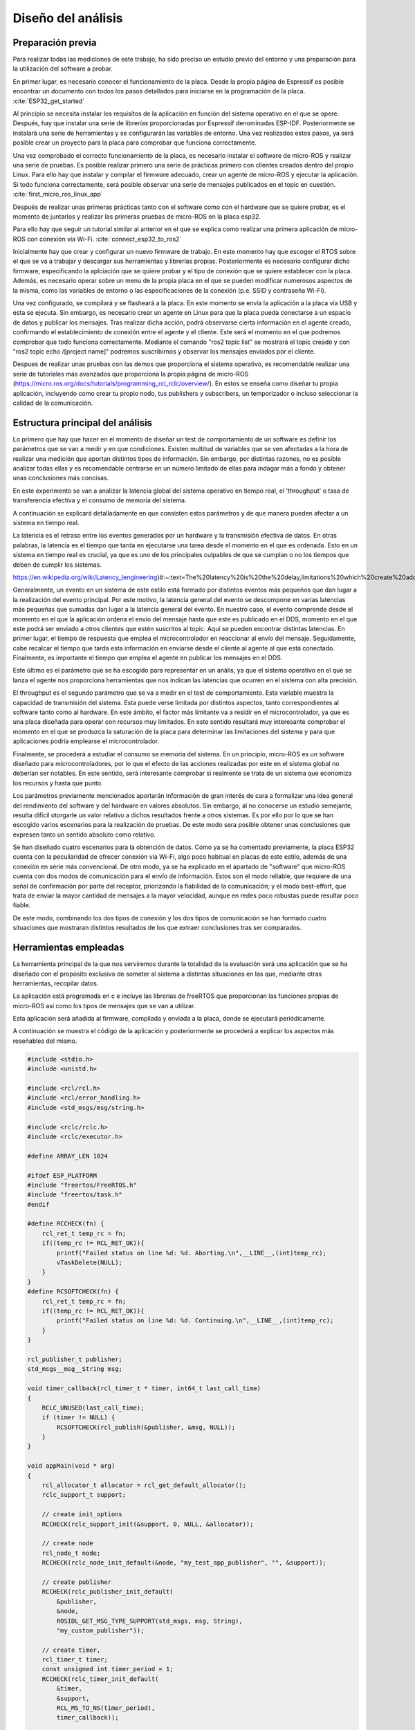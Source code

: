 Diseño del análisis
===================

Preparación previa
------------------

Para realizar todas las mediciones de este trabajo, ha sido preciso
un estudio previo del entorno y una preparación para la utilización
del software a probar.

En primer lugar, es necesario conocer el funcionamiento de la placa.
Desde la propia página de Espressif es posible encontrar un documento
con todos los pasos detallados para iniciarse en la programación de la
placa. :cite:`ESP32_get_started`

Al principio se necesita instalar los requisítos de la aplicación en
función del sistema operativo en el que se opere. Después, hay que instalar
una serie de librerías proporcionadas por Espressif denominadas ESP-IDF.
Posteriormente se instalará una serie de herramientas y se configurarán las
variables de entorno. Una vez realizados estos pasos, ya será posible crear
un proyecto para la placa para comprobar que funciona correctamente.

Una vez comprobado el correcto funcionamiento de la placa, es necesario
instalar el software de micro-ROS y realizar una serie de pruebas. 
Es posible realizar primero una serie de prácticas primero con clientes
creados dentro del propio Linux. Para ello hay que instalar y compilar
el firmware adecuado, crear un agente de micro-ROS y ejecutar la aplicación.
Si todo funciona correctamente, será posible observar una serie de mensajes
publicados en el topic en cuestión. :cite:`first_micro_ros_linux_app`

Después de realizar unas primeras prácticas tanto con el software como con
el hardware que se quiere probar, es el momento de juntarlos y realizar
las primeras pruebas de micro-ROS en la placa esp32.

Para ello hay que seguir un tutorial similar al anterior en el que se explica
como realizar una primera aplicación de micro-ROS con conexión vía Wi-Fi. 
:cite:`connect_esp32_to_ros2`

Inicialmente hay que crear y configurar un nuevo firmware de trabajo.
En este momento hay que escoger el RTOS sobre el que se va a trabajar y
descargar sus herramientas y librerías propias. Posteriormente es necesario
configurar dicho firmware, especificando la aplciación que se quiere probar
y el tipo de conexión que se quiere establecer con la placa. Además, es necesario
operar sobre un menu de la propia placa en el que se pueden modificar numerosos
aspectos de la misma, como las variables de entorno o las especificaciones
de la conexión (p.e. SSID y contraseña Wi-Fi).

Una vez configurado, se compilará y se flasheará a la placa. En este momento
se envía la aplicación a la placa vía USB y esta se ejecuta. Sin embargo, es
necesario crear un agente en Linux para que la placa pueda conectarse a un
espacio de datos y publicar los mensajes. Tras realizar dicha acción, podrá
observarse cierta información en el agente creado, confirmando el establecimiento
de conexión entre el agente y el cliente. Este será el momento en el que podremos
comprobar que todo funciona correctamente. Mediante el comando "ros2 topic list"
se mostrará el topic creado y con "ros2 topic echo /[project name]" podremos
suscribirnos y observar los mensajes enviados por el cliente.

Despues de realizar unas pruebas con las demos que proporciona el sistema
operativo, es recomendable realizar una serie de tutoriales más avanzados
que proporciona la propia página de micro-ROS (https://micro.ros.org/docs/tutorials/programming_rcl_rclc/overview/).
En estos se enseña como diseñar tu propia aplicación, incluyendo como
crear tu propio nodo, tus publishers y subscribers, un temporizador o
incluso seleccionar la calidad de la comunicación.

Estructura principal del análisis
---------------------------------

Lo primero que hay que hacer en el momento de diseñar un test de comportamiento
de un software es definir los parámetros que se van a medir y en que condiciones.
Existen multitud de variables que se ven afectadas a la hora de realizar una
medición que aportan distintos tipos de información. Sin embargo, por distintas
razones, no es posible analizar todas ellas y es recomendable centrarse en un
número limitado de ellas para indagar más a fondo y obtener unas conclusiones
más concisas.

En este experimento se van a analizar la latencia global del sistema operativo
en tiempo real, el 'throughput' o tasa de transferencia efectiva y el consumo
de memoria del sistema.

A continuación se explicará detalladamente en que consisten estos parámetros
y de que manera pueden afectar a un sistema en tiempo real.

La latencia es el retraso entre los eventos generados por un hardware y la
transmisión efectiva de datos. En otras palabras, la latencia es el tiempo que
tarda en ejecutarse una tarea desde el momento en el que es ordenada.
Esto en un sistema en tiempo real es crucial, ya que es uno de los principales
culpables de que se cumplan o no los tiempos que deben de cumplir los sistemas.

https://en.wikipedia.org/wiki/Latency_(engineering)#:~:text=The%20latency%20is%20the%20delay,limitations%20which%20create%20additional%20latency.


Generalmente, un evento en un sistema de este estilo está formado por distintos
eventos más pequeños que dan lugar a la realización del evento principal. Por
este motivo, la latencia general del evento se descompone en varias latencias
más pequeñas que sumadas dan lugar a la latencia general del evento. En nuestro
caso, el evento comprende desde el momento en el que la aplicación ordena el envío
del mensaje hasta que este es publicado en el DDS, momento en el que este podrá
ser enviado a otros clientes que estén suscritos al topic.
Aquí se pueden encontrar distintas latencias. En primer lugar, el tiempo de respuesta
que emplea el microcontrolador en reaccionar al envío del mensaje. Seguidamente,
cabe recalcar el tiempo que tarda esta información en enviarse desde el cliente
al agente al que está conectado. Finalmente, es importante el tiempo que emplea
el agente en publicar los mensajes en el DDS.

Este último es el parámetro que se ha escogido para representar en un anális, ya
que el sistema operativo en el que se lanza el agente nos proporciona herramientas
que nos indican las latencias que ocurren en el sistema con alta precisión.

El throughput es el segundo parámetro que se va a medir en el test de comportamiento.
Esta variable muestra la capacidad de transmisión del sistema. Esta puede verse
limitada por distintos aspectos, tanto correspondientes al software tanto como
al hardware. En este ámbito, el factor más limitante va a residir en el microcontrolador,
ya que es una placa diseñada para operar con recursos muy limitados. En este
sentido resultará muy interesante comprobar el momento en el que se produzca la
saturación de la placa para determinar las limitaciones del sistema y para que aplicaciones
podría emplearse el microcontrolador.

Finalmente, se procederá a estudiar el consumo se memoria del sistema. En un principio,
micro-ROS es un software diseñado para microcontroladores, por lo que el efecto
de las acciones realizadas por este en el sistema global no deberían ser notables.
En este sentido, será interesante comprobar si realmente se trata de un sistema que
economiza los recursos y hasta que punto.


Los parámetros previamente mencionados aportarán información de gran interés de
cara a formalizar una idea general del rendimiento del software y del hardware
en valores absolutos. Sin embargo, al no conocerse un estudio semejante, resulta
difícil otorgarle un valor relativo a dichos resultados frente a otros sistemas.
Es por ello por lo que se han escogido varios escenarios para la realización de
pruebas. De este modo sera posible obtener unas conclusiones que expresen tanto
un sentido absoluto como relativo.

Se han diseñado cuatro escenarios para la obtención de datos. Como ya se ha comentado
previamente, la placa ESP32 cuenta con la peculiaridad de ofrecer conexión vía Wi-Fi,
algo poco habitual en placas de este estilo, además de una conexión en serie más
convencional. De otro modo, ya se ha explicado en el apartado de "software" que
micro-ROS cuenta con dos modos de comunicación para el envío de información.
Estos son el modo reliable, que requiere de una señal de confirmación por parte
del receptor, priorizando la fiabilidad de la comunicación; y el modo best-effort,
que trata de enviar la mayor cantidad de mensajes a la mayor velocidad, aunque en
redes poco robustas puede resultar poco fiable.

De este modo, combinando los dos tipos de conexión y los dos tipos de comunicación
se han formado cuatro situaciones que mostraran distintos resultados de los que
extraer conclusiones tras ser comparados.

Herramientas empleadas
----------------------

La herramienta principal de la que nos serviremos durante la totalidad de la
evaluación será una aplicación que se ha diseñado con el propósito exclusivo
de someter al sistema a distintas situaciones en las que, mediante otras
herramientas, recopilar datos.

La aplicación está programada en c e incluye las librerías de freeRTOS
que proporcionan las funciones propias de micro-ROS así como los tipos de mensajes
que se van a utilizar.

Esta aplicación será añadida al firmware, compilada y enviada a la placa, donde
se ejecutará periódicamente.

A continuación se muestra el código de la aplicación y posteriormente se procederá
a explicar los aspectos más reseñables del mismo.

.. code:: c

    #include <stdio.h>
    #include <unistd.h>

    #include <rcl/rcl.h>
    #include <rcl/error_handling.h>
    #include <std_msgs/msg/string.h>

    #include <rclc/rclc.h>
    #include <rclc/executor.h>

    #define ARRAY_LEN 1024

    #ifdef ESP_PLATFORM
    #include "freertos/FreeRTOS.h"
    #include "freertos/task.h"
    #endif

    #define RCCHECK(fn) { 
        rcl_ret_t temp_rc = fn;
        if((temp_rc != RCL_RET_OK)){
            printf("Failed status on line %d: %d. Aborting.\n",__LINE__,(int)temp_rc);
            vTaskDelete(NULL);
        }
    }
    #define RCSOFTCHECK(fn) {
        rcl_ret_t temp_rc = fn;
        if((temp_rc != RCL_RET_OK)){
            printf("Failed status on line %d: %d. Continuing.\n",__LINE__,(int)temp_rc);
        }
    }

    rcl_publisher_t publisher;
    std_msgs__msg__String msg;

    void timer_callback(rcl_timer_t * timer, int64_t last_call_time)
    {
        RCLC_UNUSED(last_call_time);
        if (timer != NULL) {
            RCSOFTCHECK(rcl_publish(&publisher, &msg, NULL));
        }
    }

    void appMain(void * arg)
    {
        rcl_allocator_t allocator = rcl_get_default_allocator();
        rclc_support_t support;

        // create init_options
        RCCHECK(rclc_support_init(&support, 0, NULL, &allocator));

        // create node
        rcl_node_t node;
        RCCHECK(rclc_node_init_default(&node, "my_test_app_publisher", "", &support));

        // create publisher
        RCCHECK(rclc_publisher_init_default(
            &publisher,
            &node,
            ROSIDL_GET_MSG_TYPE_SUPPORT(std_msgs, msg, String),
            "my_custom_publisher"));

        // create timer,
        rcl_timer_t timer;
        const unsigned int timer_period = 1;
        RCCHECK(rclc_timer_init_default(
            &timer,
            &support,
            RCL_MS_TO_NS(timer_period),
            timer_callback));

        // create executor
        rclc_executor_t executor;
        RCCHECK(rclc_executor_init(&executor, &support.context, 1, &allocator));
        RCCHECK(rclc_executor_add_timer(&executor, &timer));

        msg.data.data = (char *) malloc (ARRAY_LEN * sizeof(char));
        msg.data.size = 0;
        msg.data.capacity = ARRAY_LEN;

        memset(msg.data.data,'1',1024);
        msg.data.size = 1024;

        while(1){
            rclc_executor_spin_some(&executor, RCL_MS_TO_NS(1000));
        }

        // free resources
        RCCHECK(rcl_publisher_fini(&publisher, &node));
        RCCHECK(rcl_node_fini(&node));

        vTaskDelete(NULL);
    }

En primer lugar se añaden todas las librerías que se utilizarán y se definen
las funciones "RCCHECK" y "RCSOFTCHECK". Estás serán de gran utilidad durante
toda la ejecución, ya que se llamarán en el momento de utilizar cualquier otra
función para asegurar su correcto funcionamiento en el un tiempo establecido.
De no ser así se generarán distintos mensajes de error e incluso se forzará
la detención de la aplicación en función de la gravedad del fallo. Esto resulta
crucial en aplicaciones de este tipo, ya que un pequeño error en los tiempos
puede resultar muy significativo en sistemas de tiempo real.

Posteriormente se crea la función "timer_callback", que se ejecutará
cada vez que el timer llegue a cero. En ella simplemente se publica un mensaje
siempre que el timer siga contando.

Seguidamente se crean el nodo y el publisher. En la creación del publisher es en
la que se determina tanto la calidad de la comunicación como el tipo de mensaje
que este enviará. En este caso se utiliza la función "rclc_publisher_init_default",
lo que creará un publisher que actuará bajo el modo reliable. Para cambiar al
modo best-effort, sería necesario sustituir esta función por "rclc_publisher_init_best_effort",
manteniendo iguales los parámetros de la misma. Como se puede observar, el tipo
de mensaje escogido ha sido una cadena de caracteres o "string". Esto es debido
a la simplicidad que existe para modificar su tamaño y la facilidad de uso.

A continuación se crean el timer y el executor. Al timer se le asigna el periodo
en la variable "timer_period". Esta viene determinada en milisegundos, por lo que
en este caso el periodo sería de 1 milisegundo y la frecuencia de 1000 Hz. El
executor es el encargado de que cuando el temporizador baje a 0 se ejecute
la función "timer callback".

Consecutivamente se rellena la cadena de caracteres. Primero se reserva
el espacio en memoria que se pretende utilizar y después se rellenan
todos esos caracteres con la función memset. En este caso se han reservado
y rellenado 1024 caracteres, lo que equivale a 1 kilobyte.

Finalmente se lanza un bucle infinito en el que simplemente se llama a la función
"rclc_spin_some", que llamará al executor cada vez que el contador del timer finalice.
Se le ha asignado un "wake up time" de 1000 milisegundos para asegurarse que
siempre se ejecute a pesar de que pueda existir un pequeño delay en el sistema.



Esta aplicación será lanzada numerosas veces, asignando en cada ocasión los
parámetros que se quieran analizar. Cada vez que se modifique la aplicación
será necesario recompilar el firmware.

Una vez diseñada la aplicación es momento de configurar el firmware.

Para ello lo primero que hay que hacer es declarar el modo de conexión que
se quiere establecer. Este se realiza mediante los siguientes comandos.

.. code-block:: bash

    ros2 run micro_ros_setup configure_firmware.sh my_test_app -t serial

    ros2 run micro_ros_setup configure_firmware.sh my_test_app -t udp -i [IP] -p [port ID]

Mediante el primer comando se establecerá una conexión en serie. En el segundo
comando se configura una conexión vía Wi-Fi, en el que será necesario añadir
la ip de la conexión y el número de puerto que se pretende utilizar, normalmente
el 8888.

Si se ha seleccionado la conexión inalámbrica se empleará el siguiente comando
para añadir el SSID y la contraseña de nuestra red.

.. code-block:: bash

    ros2 run micro_ros_setup build_firmware.sh menuconfig
    
Finalmente se compilará el firmware completo y se enviará a la placa con los
dos siguientes comandos.

.. code-block:: bash

    ros2 run micro_ros_setup build_firmware.sh

    ros2 run micro_ros_setup flash_firmware.sh

En este momento será necesario lanzar el agente de micro-ROS desde
nuestra máquina. En función de si hemos optado por una conexión en serie
o inalámbrica emplearemos uno de los dos siguientes comandos:

.. code-block:: bash

    ros2 run micro_ros_agent micro_ros_agent serial --dev [device ID]

    ros2 run micro_ros_agent micro_ros_agent udp --port [port ID]

El devide ID es la identifiación de nuestro dispositivo, la cual
se podrá averiguar escribiendo "ls /dev/serial/by-id/*" en la línea de
comandos, y el port ID deberá ser el mismo que el seleccionado en
la configuración del hardware.

De este modo ya se ejecutará la aplicación y se enviarán los datos
al espacio DDS.


Para medir la latencia es imprescindible escoger y conoceruna herramienta
muy precisa. En este caso se va a utilizar cyclictest, una herramienta de
benchmarking para sistemas en tiempo real. En concreto, sirve para medir la
latencia del sistema.

https://wiki.linuxfoundation.org/realtime/documentation/howto/tools/cyclictest/start

Un análisis de la latencia puede ser muy distinto de otro dependiendo
de varios factores y las condiciones en las que se quiera realizar
el test. Es por ello por lo que es fundamental configurar bien la herramienta
antes de ser utilizada para obtener unos datos fiables.

En este caso se ha utilizado la siguiente configuración:

.. code-block:: bash

    cyclictest -D 1 --verbose -i 100 -p 95

El parámetro D indica la duración del test, en este caso de un segundo.
"Verbose" expresa que se produzca una salida detallada de la latencia.
La opción i muestra el tamaño del intervalo entre medidas, en este caso
de 100 micro segundos, por lo que se realizarán un total de 10000 medidas.
Finalmente, p indica la prioridad porcentual de los procesos que ocurran
en tiempo real, en este caso de máxima prioridad.

Estos resultados han sido volcados a un fichero para analizarlos posteriormente.

Se ha lanzado un análisis por cada escenario, estableciendo la frecuencia
en 1000 Hz y el tamaño del mensaje en 1 kilobyte. De este modo, la placa trabajará
bajo una gran demanda, sometiendola a una situación límitie. De esta forma
podremos observar la evolución de la latencia cuando la placa utiliza
todos sus recursos.



Para medir el throughput se ha utilizado el propio agente de micro-ROS.
Añadiendo la opcion -v5 después de ejecutar el agente, se muestra por pantalla
los mensajes publicados en el DDS. Se ha decidido volcar la salida por pantalla
en un fichero.

En este ámbito se han realizado 24 mediciones, 6 por cada escenario. En
ellas se ha modificado la frecuencia del envío de mensajes manteniendo
el tamaño del mismo.

La recopilación de cada análisis, ha sido de unos 15 segundos, tiempo
más que suficiente para generar una muestra amplia del número de mensajes
que se ha llegado a publicar en ese tiempo en concreto. En la salida
del agente también se muestra el tiempo exacto de la publicación de los
mensajes por lo que simplemente ha sido necesario realizar una media
del número de mensajes publicados por segundo y multiplicarlos por
el tamaño del mensaje.



Por último, la medición de la memoria empleada se ha producido utilizando
el comando "htop" de Ubuntu, en el que se muestra el consumo de la memoria
de cada tarea llevada acabo en cada momento.



Finalmente cabe destacar que se ha utilizado Jupyter Notebook para
realizar las gráficas y los análisis estadísticos.